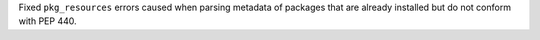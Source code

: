 Fixed ``pkg_resources`` errors caused when parsing metadata of packages that
are already installed but do not conform with PEP 440.
